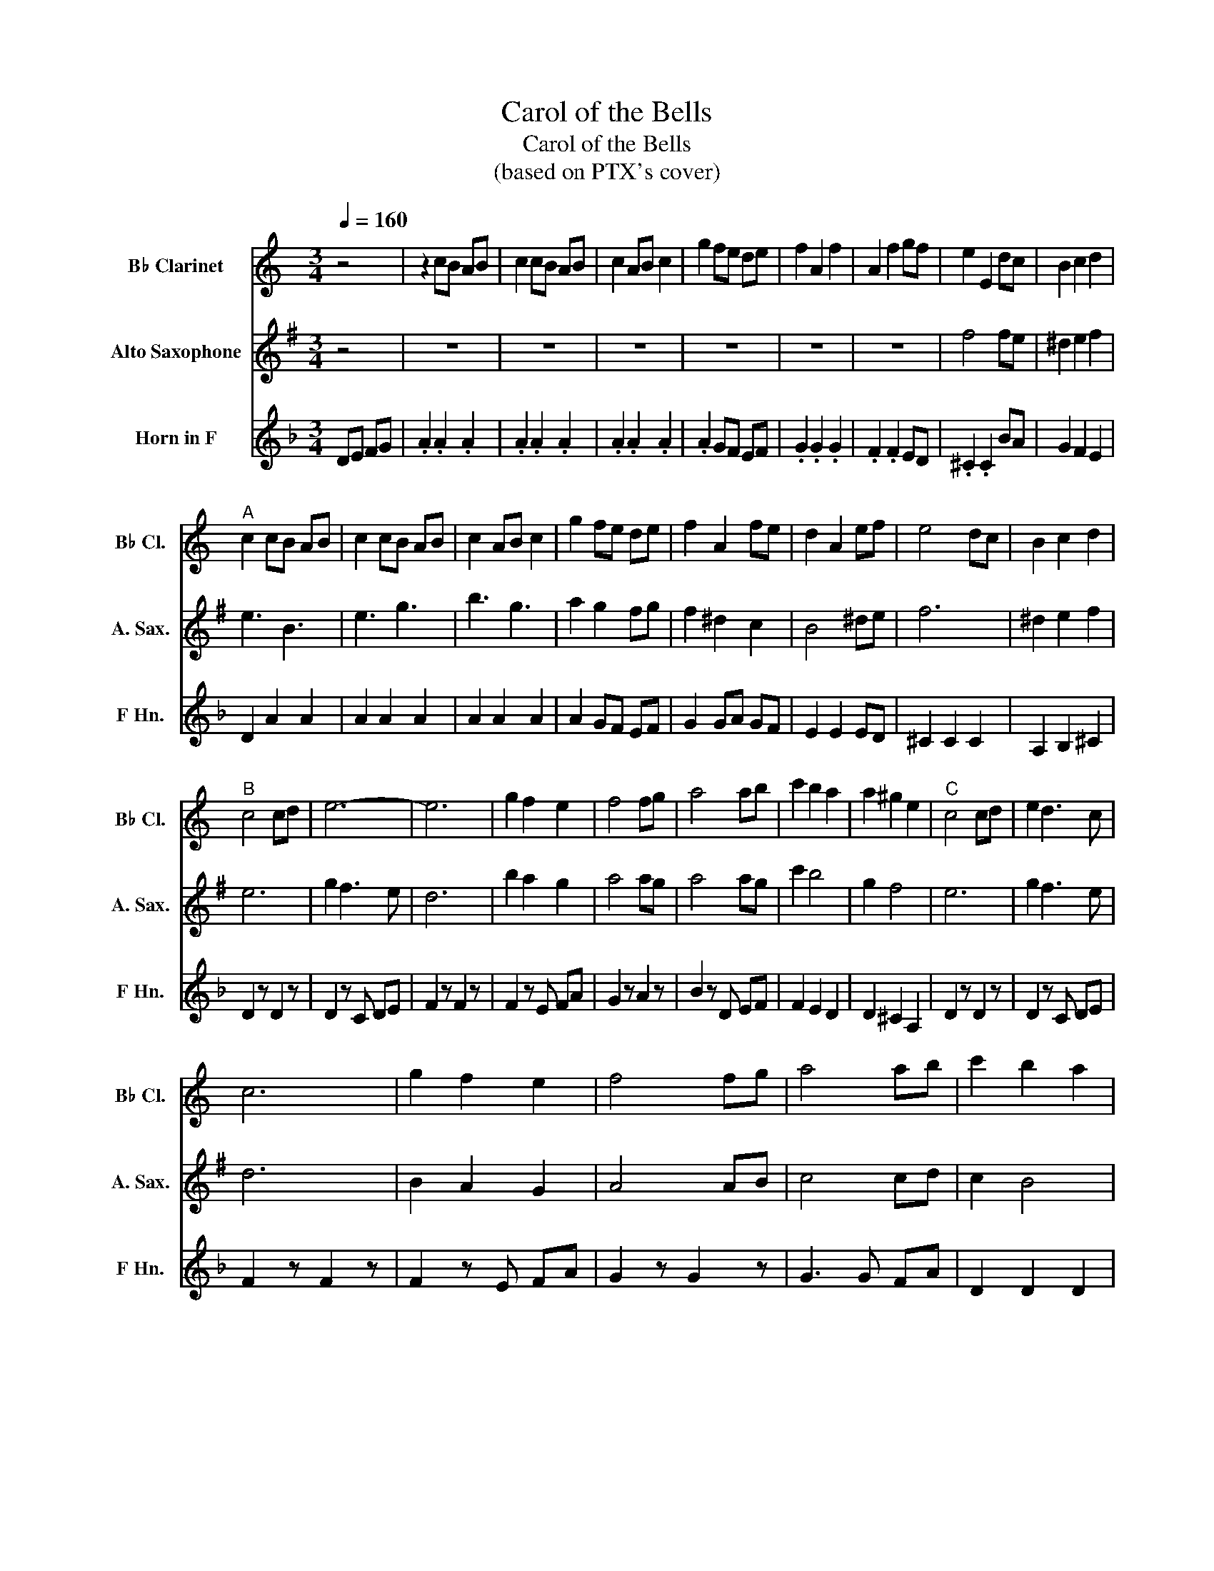 X:1
T:Carol of the Bells
T:Carol of the Bells
T:(based on PTX's cover)
%%score 1 2 3
L:1/8
Q:1/4=160
M:3/4
K:none
V:1 treble transpose=-2 nm="B♭ Clarinet" snm="B♭ Cl."
V:2 treble transpose=-9 nm="Alto Saxophone" snm="A. Sax."
V:3 treble transpose=-7 nm="Horn in F" snm="F Hn."
V:1
[K:C] z4 | z2 cB AB | c2 cB AB | c2 AB c2 | g2 fe de | f2 A2 f2 | A2 f2 gf | e2 E2 dc | B2 c2 d2 | %9
"^A" c2 cB AB | c2 cB AB | c2 AB c2 | g2 fe de | f2 A2 fe | d2 A2 ef | e4 dc | B2 c2 d2 | %17
"^B" c4 cd | e6- | e6 | g2 f2 e2 | f4 fg | a4 ab | c'2 b2 a2 | a2 ^g2 e2 |"^C" c4 cd | e2 d3 c | %27
 c6 | g2 f2 e2 | f4 fg | a4 ab | c'2 b2 a2 | a2 ^g2 e2 |"^D" a6- | a6 | g6- | g6 | ^f6- | f6 | %39
 =f6 | g6 | c2 Bc A2 | c2 Bc A2 | c2 Bc A2 | c2 Bc A2 | c2 Bc A2 | c2 Bc A2 | c2 Bc A2 | c2 Bc A2 | %49
 e6 | e2 ^f2 g2 | ^f6 | e2 z4 |"^E" a2 aa gf | e2 ee dc | d2 dd ed | c2 AA A2 | B6 | c2 d2 e2 | %59
 B6- | B4 e2 | e6- | e6 | d6 | d6 | a2 z a2 z | a2 z z3 |"^F" z6 | z6 | z6 | z6 | z6 | z6 | z6 | %74
 z3 d cB | A6 | e2 d3 c | c6 | g2 f2 e2 | f4 fg | a4 ab | c'2 b2 a2 | a2 ^g2 e2 |"^G" e4 cd | %84
 e2 d3 c | c6 | g2 f2 e2 | f4 fg | a4 ab | c'2 b2 a2 | a2 ^g2 e2 |"^H" c2 Bc A2 | c2 Bc A2 | %93
 c2 Bc A2 | c2 Bc A2- | A6 | z6 | e2 d2 c2 | c2 d4 | c2 Bc A2 | c2 Bc A2 | c2 Bc A2 | c2 Bc A2 | %103
 z2 A2 B2 | c4 de | f4 fe | d6 | e2 de c2 | e2 de c2 | e2 de c2 | e2 de c2 |"^I" a2 aa gf | %112
 e2 ee dc | d2 dd ed | c2 AA A2 | E^F ^GA Bc | de d2 c2- | c6 | z6 | e3 f3 | ^g3 a3 | ^g3 a3 | %122
 b3 ^g3 | a6 | a3 g3 | ^f6 | ^f2 =f4 | a2 z a2 z | a2 z z3 | z6 | z6 | z6 | z6 | z6 | z6 | z6 | %136
 z6 | ed cB A2 | fe dc d2 | BG gf ed | eG ef e2 | ed cd e2 | f6 | e4 e2 | a2 e2 ed | c3 B3 | %146
 A4 Bc | B3 d3 | c2 G2 cd | ed cd e2 | f6 | e6 | a2 e2 ed | c3 B3 | A4 Bc | B3 d3 | c2 G2 cd | %157
 ed cd e2 | f6 | e6 | a2 e2 fe | e6 | z6 | z2 cB AB | c2 cB AB | c2 AB c2 | g2 fe de | f2 A2 f2 | %168
 A2 f2 gf | e2 E2 dc | B2 c2 d2 | c2 cB AB | c2 cB AB | c2 AB c2 | e^g ab ag | a3 b c'2 | %176
 e2 ^f2 ^g2 | a6- | a6 |] %179
V:2
[K:G] z4 | z6 | z6 | z6 | z6 | z6 | z6 | f4 fe | ^d2 e2 f2 | e3 B3 | e3 g3 | b3 g3 | a2 g2 fg | %13
 f2 ^d2 c2 | B4 ^de | f6 | ^d2 e2 f2 | e6 | g2 f3 e | d6 | b2 a2 g2 | a4 ag | a4 ag | c'2 b4 | %24
 g2 f4 | e6 | g2 f3 e | d6 | B2 A2 G2 | A4 AB | c4 cd | c2 B4 | B2 A4 | g2 fg e2 | g2 fg e2 | %35
 g2 fg e2 | g2 fg e2 | g2 fg e2 | g2 fg e2 | g2 fg e2 | g2 fg e2 | z6 | z6 | z6 | z6 | d6 | ^c6 | %47
 E2 F2 G2 | A6 | g2 fg e2 | g2 fg e2 | g2 fg e2 | g2 fg e2 | g6 | d6 | f4 gf | e6 | B^c ^de fg | %58
 ab a2 g2 | B3 ^d3 | f3 f3 | g2 fg e2 | g2 fg e2 | g2 fg e2 | g2 fg e2 | e2 z e2 z | e2 z z3 | %67
 b3 g3 | a3 d3 | d3 a3 | b3 g2 b/c'/ | d'3 c'3 | b3 g3 | f3 ^d3 | e3 z3 | B4 ga | g2 f3 e | d6 | %78
 B2 A2 G2 | A4 AB | c4 cB | c2 B4 | g2 f4 | g6 | g2 f3 e | d6 | b2 a2 g2 | e4 ed | c4 cd | c2 B4 | %90
 g2 f4 | z6 | z6 | z6 | z6 | z6 | z2 G2 A2 | B2 A2 G2 | G2 F4 | z6 | z6 | z6 | z6 | z2 c2 d2 | e6 | %105
 e6 | d6 | g2 fg e2 | g2 fg e2 | g2 fg e2 | g2 fg e2 | g6 | g6 | f6 | d4 dc | B3 ^c3 | ^d3 e3 | %117
 f3 g3 | f3 e3 | B^c ^de fg | ab a2 g2 | f3 g3 | a3 f3 | b2 ab g2 | b2 ab g2 | b2 ab g2 | %126
 b2 ab g2 | g2 z g2 z | g2 z z3 | BA GF E2 | cB AG A2 | FA dc BA | BF Bc B2 | gf ef g2 | ab ag a2 | %135
 fe ^de fa | ^ga gf g2 | g3 f3 | e4 fg | f3 a3 | g2 d2 ga | gf ef g2 | ab ag a2 | fe ^de fa | %144
 ^ga gf g2 | BA GF E2 | cB AG A2 | FA dc BA | BF Bc B2 | gf ef g2 | ab ag a2 | fe ^de fa | %152
 ^ga gf g2 | BA GF E2 | cB AG A2 | FA dc BA | BF Bc B2 | gf ef g2 | ab ag a2 | fe ^de fa | %160
 ^ga gf g2 | g6 | z3 d e^d | e2 e2 e2 | e2 e2 e2 | e2 e2 e2 | d2 ed cd | e2 z4 | e2 d2 cB | f4 fe | %170
 ^d2 e2 f2 | e3 B3 | e3 g3 | b3 g3 | gf ef ga | b3 a b2 | f2 e2 a2 | ^g6- | g6 |] %179
V:3
[K:F] DE FG | .A2 .A2 .A2 | .A2 .A2 .A2 | .A2 .A2 .A2 | .A2 GF EF | .G2 .G2 .G2 | .F2 .F2 ED | %7
 .^C2 .C2 BA | G2 F2 E2 | D2 A2 A2 | A2 A2 A2 | A2 A2 A2 | A2 GF EF | G2 GA GF | E2 E2 ED | %15
 ^C2 C2 C2 | A,2 B,2 ^C2 | D2 z D2 z | D2 z C DE | F2 z F2 z | F2 z E FA | G2 z A2 z | B2 z D EF | %23
 F2 E2 D2 | D2 ^C2 A,2 | D2 z D2 z | D2 z C DE | F2 z F2 z | F2 z E FA | G2 z G2 z | G3 G FA | %31
 D2 D2 D2 | E2 D2 ^C2 | D6- | D6 | A,6- | A,6 | D6- | D6 | D6 | A,6 | D2 z4 | D2 z4 | D2 z4 | %44
 A2 D2 A2 | G3 A3 | F2 G2 A2 | B2 FE D2 | C6 | D3 D2 D | D4 DD | D3 D2 D | D6 | D6 | F2 E2 D2 | %55
 C6 | B,6 | A,3 A,3 | B,6 | A,=B, ^CD EF | GA G2 F2 | D6 | A,3 C3 | =B,6 | B,6 | D2 z D2 z | %66
 D2 z z3 | A6 | G6 | F6 | E6 | F6 | E6 | A6 | D3 A, B,^C | D2 z D2 z | D2 z C DE | F2 z F2 z | %78
 F2 z G FA | G2 z G2 z | G3 D EF | G2 F2 E2 | F2 E2 ^C2 | D2 z D2 z | D2 z C DE | F3 F3 | F3 E FA | %87
 G3 G3 | G3 D EF | G2 F2 E2 | F2 E2 ^C2 | D6 | D3 F3 | E6- | E2 F2 E2 | D3 E3 | F2 F2 G2 | %97
 A2 G2 F2 | D3 A,3 | D6 | D2 F2 A2 | G6- | G2 G2 A2 | B6- | B2 G2 A2 | B2 A2 G2 | F2 E4 | F6 | %108
 A2 =B2 c2 | =B6 | dc =B2 _B2 | A6 | c6 | G4 AG | F6 | ^C3 D3 | E3 F3 | G3 A3 | G3 F3 | A,6- | %120
 A,6 | A,6- | A,6 | D6 | D6 | D6 | DE F2 E2 | D2 z D2 z | D2 z z3 | D4 EF | G4 D2 | C6 | F2 G2 A2 | %133
 B3 A GF | E2 F2 B2 | A3 E3 | D2 ^F2 E2 | D4 DC | B,4 D2 | C6 | F2 G2 A2 | B3 A GF | E2 G2 F2 | %143
 E3 ^C3 | D2 A4 | c3 B3 | A3 G3 | G4 CB, | A,2 B,2 C2 | D6 | EF ED E2 | G6 | A2 ^F2 E2 | D4 DC | %154
 B,4 D2 | C6 | F2 E2 C2 | B,3 B, CD | E2 G2 F2 | E3 ^C3 | D2 ^F2 E2 | D6 | z3 E FG | A2 z4 | %164
 D2 z4 | D2 z4 | D2 GF EF | G2 z4 | F2 F2 ED | ^C2 C2 C2 | A,6 | D2 z4 | D2 z4 | D2 z4 | AG FE DE | %175
 F3 E D2 | ^C2 =B,2 C2 | z2 A2 ^F2 | D6 |] %179

